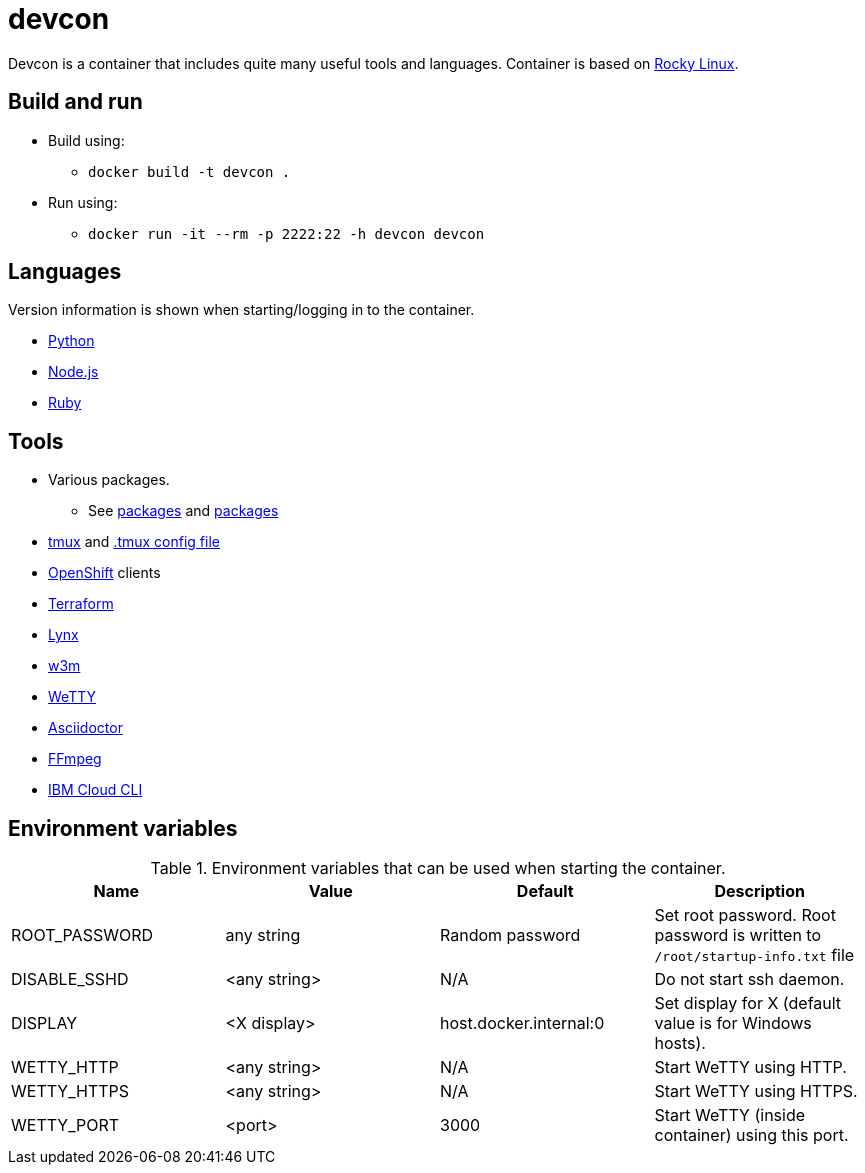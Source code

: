 = devcon

Devcon is a container that includes quite many useful tools and languages. Container is based on https://rockylinux.org/[Rocky Linux].

== Build and run

* Build using:
** `docker build -t devcon .`
* Run using:
** `docker run -it --rm -p 2222:22 -h devcon devcon`

== Languages

Version information is shown when starting/logging in to the container.

* https://www.python.org/[Python]
* https://nodejs.org/[Node.js]
* https://www.ruby-lang.org/[Ruby]

== Tools

* Various packages. 
** See link:setup/both/000-dnf-install.sh[packages] and link:setup/container/100-dnf-install.sh[packages]
* https://github.com/tmux/tmux/wiki[tmux] and https://github.com/gpakosz/.tmux[.tmux config file]
* https://www.redhat.com/en/technologies/cloud-computing/openshift[OpenShift] clients
* https://www.terraform.io/[Terraform]
* https://lynx.invisible-island.net/[Lynx]
* http://w3m.sourceforge.net/[w3m]
* https://github.com/butlerx/wetty[WeTTY]
* https://asciidoctor.org/[Asciidoctor]
* https://ffmpeg.org/[FFmpeg]
* https://cloud.ibm.com/docs/cli[IBM Cloud CLI]

== Environment variables

.Environment variables that can be used when starting the container.
|===
|Name|Value|Default|Description

|ROOT_PASSWORD
|any string
|Random password
|Set root password. Root password is written to `/root/startup-info.txt` file

|DISABLE_SSHD
|<any string>
|N/A
|Do not start ssh daemon.

|DISPLAY
|<X display>
|host.docker.internal:0
|Set display for X (default value is for Windows hosts).

|WETTY_HTTP
|<any string>
|N/A
|Start WeTTY using HTTP.

|WETTY_HTTPS
|<any string>
|N/A
|Start WeTTY using HTTPS.

|WETTY_PORT
|<port>
|3000
|Start WeTTY (inside container) using this port.

|===
